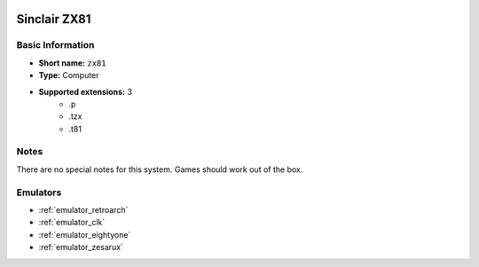 .. image:: /global/assets/systems/zx81-photo.png
	:width: 25%

.. image:: /global/assets/systems/zx81-logo.png
	:width: 73%

.. _system_zx81:

Sinclair ZX81
=============

Basic Information
~~~~~~~~~~~~~~~~~
- **Short name:** ``zx81``
- **Type:** Computer
- **Supported extensions:** 3
	- .p
	- .tzx
	- .t81

Notes
~~~~~

There are no special notes for this system. Games should work out of the box.

Emulators
~~~~~~~~~
- :ref:`emulator_retroarch`
- :ref:`emulator_clk`
- :ref:`emulator_eightyone`
- :ref:`emulator_zesarux`